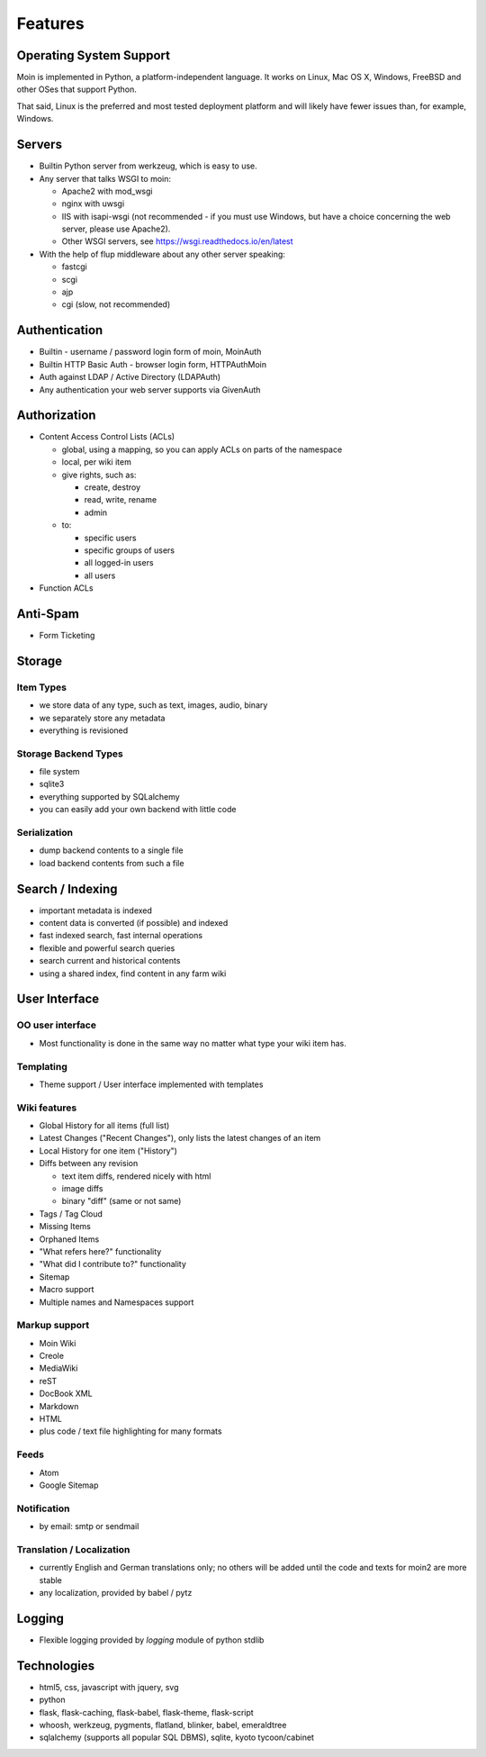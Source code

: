========
Features
========

Operating System Support
========================
Moin is implemented in Python, a platform-independent language.
It works on Linux, Mac OS X, Windows, FreeBSD and other OSes that support
Python.

That said, Linux is the preferred and most tested deployment platform and
will likely have fewer issues than, for example, Windows.

Servers
=======
* Builtin Python server from werkzeug, which is easy to use.
* Any server that talks WSGI to moin:

  - Apache2 with mod_wsgi
  - nginx with uwsgi
  - IIS with isapi-wsgi (not recommended - if you must use Windows, but have
    a choice concerning the web server, please use Apache2).
  - Other WSGI servers, see https://wsgi.readthedocs.io/en/latest

* With the help of flup middleware about any other server speaking:

  - fastcgi
  - scgi
  - ajp
  - cgi (slow, not recommended)

Authentication
==============
* Builtin - username / password login form of moin, MoinAuth
* Builtin HTTP Basic Auth - browser login form, HTTPAuthMoin
* Auth against LDAP / Active Directory (LDAPAuth)
* Any authentication your web server supports via GivenAuth

Authorization
=============
* Content Access Control Lists (ACLs)

  - global, using a mapping, so you can apply ACLs on parts of the namespace
  - local, per wiki item
  - give rights, such as:

    + create, destroy
    + read, write, rename
    + admin

  - to:

    + specific users
    + specific groups of users
    + all logged-in users
    + all users

* Function ACLs

Anti-Spam
=========
* Form Ticketing

Storage
=======
Item Types
----------
* we store data of any type, such as text, images, audio, binary
* we separately store any metadata
* everything is revisioned

Storage Backend Types
---------------------
* file system
* sqlite3
* everything supported by SQLalchemy
* you can easily add your own backend with little code

Serialization
-------------
* dump backend contents to a single file
* load backend contents from such a file

Search / Indexing
=================
* important metadata is indexed
* content data is converted (if possible) and indexed
* fast indexed search, fast internal operations
* flexible and powerful search queries
* search current and historical contents
* using a shared index, find content in any farm wiki

User Interface
==============
OO user interface
-----------------
* Most functionality is done in the same way no matter what type your wiki
  item has.

Templating
----------
* Theme support / User interface implemented with templates

Wiki features
-------------
* Global History for all items (full list)
* Latest Changes ("Recent Changes"), only lists the latest changes of an item
* Local History for one item ("History")
* Diffs between any revision

  + text item diffs, rendered nicely with html
  + image diffs
  + binary "diff" (same or not same)
* Tags / Tag Cloud
* Missing Items
* Orphaned Items
* "What refers here?" functionality
* "What did I contribute to?" functionality
* Sitemap
* Macro support
* Multiple names and Namespaces support

Markup support
--------------
* Moin Wiki
* Creole
* MediaWiki
* reST
* DocBook XML
* Markdown
* HTML
* plus code / text file highlighting for many formats

Feeds
-----
* Atom
* Google Sitemap

Notification
------------
* by email: smtp or sendmail

Translation / Localization
--------------------------
* currently English and German translations only; no others will be added until
  the code and texts for moin2 are more stable
* any localization, provided by babel / pytz

Logging
=======
* Flexible logging provided by `logging` module of python stdlib

Technologies
============
* html5, css, javascript with jquery, svg
* python
* flask, flask-caching, flask-babel, flask-theme, flask-script
* whoosh, werkzeug, pygments, flatland, blinker, babel, emeraldtree
* sqlalchemy (supports all popular SQL DBMS), sqlite, kyoto tycoon/cabinet
